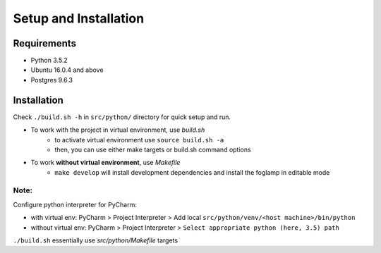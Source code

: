 Setup and Installation
======================

Requirements
------------

* Python 3.5.2
* Ubuntu 16.0.4 and above
* Postgres 9.6.3


Installation
------------

Check ``./build.sh -h`` in ``src/python/`` directory for quick setup and run.

- To work with the project in virtual environment, use `build.sh`
   - to activate virtual environment use ``source build.sh -a``
   - then, you can use either make targets or build.sh command options

- To work **without virtual environment**, use `Makefile`
   - ``make develop`` will install development dependencies and install the foglamp in editable mode


Note:
^^^^^

Configure python interpreter for PyCharm:

- with virtual env: PyCharm > Project Interpreter > Add local ``src/python/venv/<host machine>/bin/python``
- without virtual env: PyCharm > Project Interpreter > ``Select appropriate python (here, 3.5) path``

``./build.sh`` essentially use `src/python/Makefile` targets

